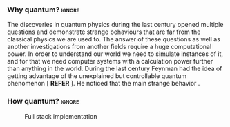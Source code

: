 
*** Why quantum?                                                   :ignore:

The discoveries in quantum physics during the last century opened multiple questions and demonstrate strange behaviours that are far from the classical physics we are used to.
The answer of these questions as well as another investigations from another fields require a huge computational power.
In order to understand our world we need to simulate instances of it, and for that we need computer systems with a calculation power further than anything in the world.
During the last century Feynman had the idea of getting advantage of the unexplained but controllable quantum phenomenon [ *REFER* ].
He noticed that the main strange behavior .

*** How quantum?                                                   :ignore:

#+BEGIN_EXPORT latex

#+END_EXPORT


#+caption: Full stack implementation
#+NAME: fig:system_stack
#+ATTR_LATEX: :width 0.5\textwidth
[[file:figures/system_stack.png]]
